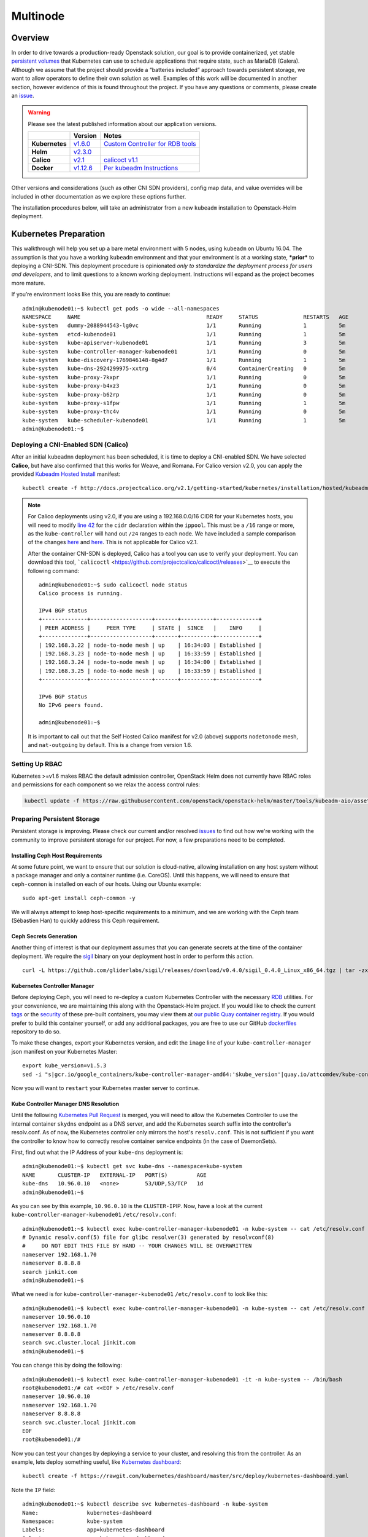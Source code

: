 =========
Multinode
=========

Overview
========

In order to drive towards a production-ready Openstack solution, our
goal is to provide containerized, yet stable `persistent
volumes <http://kubernetes.io/docs/user-guide/persistent-volumes/>`_
that Kubernetes can use to schedule applications that require state,
such as MariaDB (Galera). Although we assume that the project should
provide a “batteries included” approach towards persistent storage, we
want to allow operators to define their own solution as well. Examples
of this work will be documented in another section, however evidence of
this is found throughout the project. If you have any questions or
comments, please create an `issue
<https://bugs.launchpad.net/openstack-helm>`_.


.. warning::
  Please see the latest published information about our
  application versions.

  +------------------+--------------------------------------------------------------------------------------+--------------------------------------------------------------------------------------------------------------+
  |                  | Version                                                                              | Notes                                                                                                        |
  +==================+======================================================================================+==============================================================================================================+
  | **Kubernetes**   | `v1.6.0 <https://github.com/kubernetes/kubernetes/blob/master/CHANGELOG.md#v155>`_   | `Custom Controller for RDB tools <https://quay.io/repository/attcomdev/kube-controller-manager?tab=tags>`_   |
  +------------------+--------------------------------------------------------------------------------------+--------------------------------------------------------------------------------------------------------------+
  | **Helm**         | `v2.3.0 <https://github.com/kubernetes/helm/releases/tag/v2.3.0>`_                   |                                                                                                              |
  +------------------+--------------------------------------------------------------------------------------+--------------------------------------------------------------------------------------------------------------+
  | **Calico**       | `v2.1 <http://docs.projectcalico.org/v2.1/releases/>`_                               | `calicoct v1.1 <https://github.com/projectcalico/calicoctl/releases>`_                                       |
  +------------------+--------------------------------------------------------------------------------------+--------------------------------------------------------------------------------------------------------------+
  | **Docker**       | `v1.12.6 <https://github.com/docker/docker/releases/tag/v1.12.1>`_                   | `Per kubeadm Instructions <http://kubernetes.io/docs/getting-started-guides/kubeadm/>`_                      |
  +------------------+--------------------------------------------------------------------------------------+--------------------------------------------------------------------------------------------------------------+

Other versions and considerations (such as other CNI SDN providers),
config map data, and value overrides will be included in other
documentation as we explore these options further.

The installation procedures below, will take an administrator from a new
``kubeadm`` installation to Openstack-Helm deployment.

Kubernetes Preparation
======================

This walkthrough will help you set up a bare metal environment with 5
nodes, using ``kubeadm`` on Ubuntu 16.04. The assumption is that you
have a working ``kubeadm`` environment and that your environment is at a
working state, ***prior*** to deploying a CNI-SDN. This deployment
procedure is opinionated *only to standardize the deployment process for
users and developers*, and to limit questions to a known working
deployment. Instructions will expand as the project becomes more mature.

If you’re environment looks like this, you are ready to continue:

::

    admin@kubenode01:~$ kubectl get pods -o wide --all-namespaces
    NAMESPACE     NAME                                       READY     STATUS              RESTARTS   AGE       IP              NODE
    kube-system   dummy-2088944543-lg0vc                     1/1       Running             1          5m        192.168.3.21    kubenode01
    kube-system   etcd-kubenode01                            1/1       Running             1          5m        192.168.3.21    kubenode01
    kube-system   kube-apiserver-kubenode01                  1/1       Running             3          5m        192.168.3.21    kubenode01
    kube-system   kube-controller-manager-kubenode01         1/1       Running             0          5m        192.168.3.21    kubenode01
    kube-system   kube-discovery-1769846148-8g4d7            1/1       Running             1          5m        192.168.3.21    kubenode01
    kube-system   kube-dns-2924299975-xxtrg                  0/4       ContainerCreating   0          5m        <none>          kubenode01
    kube-system   kube-proxy-7kxpr                           1/1       Running             0          5m        192.168.3.22    kubenode02
    kube-system   kube-proxy-b4xz3                           1/1       Running             0          5m        192.168.3.24    kubenode04
    kube-system   kube-proxy-b62rp                           1/1       Running             0          5m        192.168.3.23    kubenode03
    kube-system   kube-proxy-s1fpw                           1/1       Running             1          5m        192.168.3.21    kubenode01
    kube-system   kube-proxy-thc4v                           1/1       Running             0          5m        192.168.3.25    kubenode05
    kube-system   kube-scheduler-kubenode01                  1/1       Running             1          5m        192.168.3.21    kubenode01
    admin@kubenode01:~$

Deploying a CNI-Enabled SDN (Calico)
------------------------------------

After an initial ``kubeadmn`` deployment has been scheduled, it is time
to deploy a CNI-enabled SDN. We have selected **Calico**, but have also
confirmed that this works for Weave, and Romana. For Calico version
v2.0, you can apply the provided `Kubeadm Hosted
Install <http://docs.projectcalico.org/v2.0/getting-started/kubernetes/installation/hosted/kubeadm/>`_
manifest:

::

    kubectl create -f http://docs.projectcalico.org/v2.1/getting-started/kubernetes/installation/hosted/kubeadm/1.6/calico.yaml

.. note::

    For Calico deployments using v2.0, if you are using a 192.168.0.0/16
    CIDR for your Kubernetes hosts, you will need to modify `line 42
    <https://gist.github.com/v1k0d3n/a152b1f5b8db5a8ae9c8c7da575a9694#file-calico-kubeadm-hosted-yml-L42>`__
    for the ``cidr`` declaration within the ``ippool``. This must be a
    ``/16`` range or more, as the ``kube-controller`` will hand out ``/24``
    ranges to each node. We have included a sample comparison of the changes
    `here <http://docs.projectcalico.org/v2.0/getting-started/kubernetes/installation/hosted/kubeadm/calico.yaml>`__
    and
    `here <https://gist.githubusercontent.com/v1k0d3n/a152b1f5b8db5a8ae9c8c7da575a9694/raw/c950eef1123a7dcc4b0dedca1a202e0c06248e9e/calico-kubeadm-hosted.yml>`__.
    This is not applicable for Calico v2.1.

    After the container CNI-SDN is deployed, Calico has a tool you can use
    to verify your deployment. You can download this tool,
    ```calicoctl`` <https://github.com/projectcalico/calicoctl/releases>`__
    to execute the following command:

    ::

        admin@kubenode01:~$ sudo calicoctl node status
        Calico process is running.

        IPv4 BGP status
        +--------------+-------------------+-------+----------+-------------+
        | PEER ADDRESS |     PEER TYPE     | STATE |  SINCE   |    INFO     |
        +--------------+-------------------+-------+----------+-------------+
        | 192.168.3.22 | node-to-node mesh | up    | 16:34:03 | Established |
        | 192.168.3.23 | node-to-node mesh | up    | 16:33:59 | Established |
        | 192.168.3.24 | node-to-node mesh | up    | 16:34:00 | Established |
        | 192.168.3.25 | node-to-node mesh | up    | 16:33:59 | Established |
        +--------------+-------------------+-------+----------+-------------+

        IPv6 BGP status
        No IPv6 peers found.

        admin@kubenode01:~$

    It is important to call out that the Self Hosted Calico manifest for
    v2.0 (above) supports ``nodetonode`` mesh, and ``nat-outgoing`` by
    default. This is a change from version 1.6.

Setting Up RBAC
---------------

Kubernetes >=v1.6 makes RBAC the default admission controller, OpenStack
Helm does not currently have RBAC roles and permissions for each
component so we relax the access control rules:

.. code:: bash

    kubectl update -f https://raw.githubusercontent.com/openstack/openstack-helm/master/tools/kubeadm-aio/assets/opt/rbac/dev.yaml

Preparing Persistent Storage
----------------------------

Persistent storage is improving. Please check our current and/or
resolved
`issues <https://bugs.launchpad.net/openstack-helm?field.searchtext=ceph>`__
to find out how we're working with the community to improve persistent
storage for our project. For now, a few preparations need to be
completed.

Installing Ceph Host Requirements
~~~~~~~~~~~~~~~~~~~~~~~~~~~~~~~~~

At some future point, we want to ensure that our solution is
cloud-native, allowing installation on any host system without a package
manager and only a container runtime (i.e. CoreOS). Until this happens,
we will need to ensure that ``ceph-common`` is installed on each of our
hosts. Using our Ubuntu example:

::

    sudo apt-get install ceph-common -y

We will always attempt to keep host-specific requirements to a minimum,
and we are working with the Ceph team (Sébastien Han) to quickly address
this Ceph requirement.

Ceph Secrets Generation
~~~~~~~~~~~~~~~~~~~~~~~

Another thing of interest is that our deployment assumes that you can
generate secrets at the time of the container deployment. We require the
`sigil <https://github.com/gliderlabs/sigil/releases/download/v0.4.0/sigil_0.4.0_Linux_x86_64.tgz>`__
binary on your deployment host in order to perform this action.

::

    curl -L https://github.com/gliderlabs/sigil/releases/download/v0.4.0/sigil_0.4.0_Linux_x86_64.tgz | tar -zxC /usr/local/bin

Kubernetes Controller Manager
~~~~~~~~~~~~~~~~~~~~~~~~~~~~~

Before deploying Ceph, you will need to re-deploy a custom Kubernetes
Controller with the necessary
`RDB <http://docs.ceph.com/docs/jewel/rbd/rbd/>`__ utilities. For your
convenience, we are maintaining this along with the Openstack-Helm
project. If you would like to check the current
`tags <https://quay.io/repository/attcomdev/kube-controller-manager?tab=tags>`__
or the
`security <https://quay.io/repository/attcomdev/kube-controller-manager/image/eedc2bf21cca5647a26e348ee3427917da8b17c25ead38e832e1ed7c2ef1b1fd?tab=vulnerabilities>`__
of these pre-built containers, you may view them at `our public Quay
container
registry <https://quay.io/repository/attcomdev/kube-controller-manager?tab=tags>`__.
If you would prefer to build this container yourself, or add any
additional packages, you are free to use our GitHub
`dockerfiles <https://github.com/att-comdev/dockerfiles/tree/master/kube-controller-manager>`__
repository to do so.

To make these changes, export your Kubernetes version, and edit the
``image`` line of your ``kube-controller-manager`` json manifest on your
Kubernetes Master:

::

    export kube_version=v1.5.3
    sed -i "s|gcr.io/google_containers/kube-controller-manager-amd64:'$kube_version'|quay.io/attcomdev/kube-controller-manager:'$kube_version'|g" /etc/kubernetes/manifests/kube-controller-manager.json

Now you will want to ``restart`` your Kubernetes master server to
continue.

Kube Controller Manager DNS Resolution
~~~~~~~~~~~~~~~~~~~~~~~~~~~~~~~~~~~~~~

Until the following `Kubernetes Pull
Request <https://github.com/kubernetes/kubernetes/issues/17406>`__ is
merged, you will need to allow the Kubernetes Controller to use the
internal container ``skydns`` endpoint as a DNS server, and add the
Kubernetes search suffix into the controller's resolv.conf. As of now,
the Kubernetes controller only mirrors the host's ``resolv.conf``. This
is not sufficient if you want the controller to know how to correctly
resolve container service endpoints (in the case of DaemonSets).

First, find out what the IP Address of your ``kube-dns`` deployment is:

::

    admin@kubenode01:~$ kubectl get svc kube-dns --namespace=kube-system
    NAME       CLUSTER-IP   EXTERNAL-IP   PORT(S)         AGE
    kube-dns   10.96.0.10   <none>        53/UDP,53/TCP   1d
    admin@kubenode01:~$

As you can see by this example, ``10.96.0.10`` is the
``CLUSTER-IP``\ IP. Now, have a look at the current
``kube-controller-manager-kubenode01`` ``/etc/resolv.conf``:

::

    admin@kubenode01:~$ kubectl exec kube-controller-manager-kubenode01 -n kube-system -- cat /etc/resolv.conf
    # Dynamic resolv.conf(5) file for glibc resolver(3) generated by resolvconf(8)
    #     DO NOT EDIT THIS FILE BY HAND -- YOUR CHANGES WILL BE OVERWRITTEN
    nameserver 192.168.1.70
    nameserver 8.8.8.8
    search jinkit.com
    admin@kubenode01:~$

What we need is for ``kube-controller-manager-kubenode01``
``/etc/resolv.conf`` to look like this:

::

    admin@kubenode01:~$ kubectl exec kube-controller-manager-kubenode01 -n kube-system -- cat /etc/resolv.conf
    nameserver 10.96.0.10
    nameserver 192.168.1.70
    nameserver 8.8.8.8
    search svc.cluster.local jinkit.com
    admin@kubenode01:~$

You can change this by doing the following:

::

    admin@kubenode01:~$ kubectl exec kube-controller-manager-kubenode01 -it -n kube-system -- /bin/bash
    root@kubenode01:/# cat <<EOF > /etc/resolv.conf
    nameserver 10.96.0.10
    nameserver 192.168.1.70
    nameserver 8.8.8.8
    search svc.cluster.local jinkit.com
    EOF
    root@kubenode01:/#

Now you can test your changes by deploying a service to your cluster,
and resolving this from the controller. As an example, lets deploy
something useful, like `Kubernetes
dashboard <https://github.com/kubernetes/dashboard>`__:

::

    kubectl create -f https://rawgit.com/kubernetes/dashboard/master/src/deploy/kubernetes-dashboard.yaml

Note the ``IP`` field:

::

    admin@kubenode01:~$ kubectl describe svc kubernetes-dashboard -n kube-system
    Name:               kubernetes-dashboard
    Namespace:          kube-system
    Labels:             app=kubernetes-dashboard
    Selector:           app=kubernetes-dashboard
    Type:               NodePort
    IP:                 10.110.207.144
    Port:               <unset> 80/TCP
    NodePort:           <unset> 32739/TCP
    Endpoints:          10.25.178.65:9090
    Session Affinity:   None
    No events.
    admin@kubenode01:~$

Now you should be able to resolve the host
``kubernetes-dashboard.kube-system.svc.cluster.local``:

::

    admin@kubenode01:~$ kubectl exec kube-controller-manager-kubenode01 -it -n kube-system -- ping kubernetes-dashboard.kube-system.svc.cluster.local
    PING kubernetes-dashboard.kube-system.svc.cluster.local (10.110.207.144) 56(84) bytes of data.

.. note::
  This host example above has ``iputils-ping`` installed.

Kubernetes Node DNS Resolution
~~~~~~~~~~~~~~~~~~~~~~~~~~~~~~

For each of the nodes to know exactly how to communicate with Ceph (and
thus MariaDB) endpoints, each host much also have an entry for
``kube-dns``. Since we are using Ubuntu for our example, place these
changes in ``/etc/network/interfaces`` to ensure they remain after
reboot.

Now we are ready to continue with the Openstack-Helm installation.

Openstack-Helm Preparation
==========================

Please ensure that you have verified and completed the steps above to
prevent issues with your deployment. Since our goal is to provide a
Kubernetes environment with reliable, persistent storage, we will
provide some helpful verification steps to ensure you are able to
proceed to the next step.

Although Ceph is mentioned throughout this guide, our deployment is
flexible to allow you the option of bringing any type of persistent
storage. Although most of these verification steps are the same, if not
very similar, we will use Ceph as our example throughout this guide.

Node Labels
-----------

First, we must label our nodes according to their role. Although we are
labeling ``all`` nodes, you are free to label only the nodes you wish.
You must have at least one, although a minimum of three are recommended.
Nodes are labeled according to their Openstack roles:

* **Storage Nodes:** ``ceph-storage``
* **Control Plane:** ``openstack-control-plane``
* **Compute Nodes:** ``openvswitch``, ``openstack-compute-node``

::

    kubectl label nodes openstack-control-plane=enabled --all
    kubectl label nodes ceph-storage=enabled --all
    kubectl label nodes openvswitch=enabled --all
    kubectl label nodes openstack-compute-node=enabled --all

Obtaining the Project
---------------------

Download the latest copy of Openstack-Helm:

::

    git clone https://github.com/att-comdev/openstack-helm.git
    cd openstack-helm

Ceph Preparation and Installation
---------------------------------

Ceph must be aware of the OSX cluster and public networks. These CIDR
ranges are the exact same ranges you used earlier in your Calico
deployment yaml (our example was 10.25.0.0/16 due to our 192.168.0.0/16
overlap). Explore this variable to your deployment environment by
issuing the following commands:

::

    export osd_cluster_network=10.25.0.0/16
    export osd_public_network=10.25.0.0/16

Ceph Storage Volumes
--------------------

Ceph must also have volumes to mount on each host labeled for
``ceph-storage``. On each host that you labeled, create the following
directory (can be overriden):

::

    mkdir -p /var/lib/openstack-helm/ceph

*Repeat this step for each node labeled: ``ceph-storage``*

Ceph Secrets Generation
-----------------------

Although you can bring your own secrets, we have conveniently created a
secret generation tool for you (for greenfield deployments). You can
create secrets for your project by issuing the following:

::

    cd helm-toolkit/utils/secret-generator
    ./generate_secrets.sh all `./generate_secrets.sh fsid`
    cd ../../..

Nova Compute Instance Storage
-----------------------------

Nova Compute requires a place to store instances locally. Each node
labeled ``openstack-compute-node`` needs to have the following
directory:

::

    mkdir -p /var/lib/nova/instances

*Repeat this step for each node labeled: ``openstack-compute-node``*

Helm Preparation
----------------

Now we need to install and prepare Helm, the core of our project. Please
use the installation guide from the
`Kubernetes/Helm <https://github.com/kubernetes/helm/blob/master/docs/install.md#from-the-binary-releases>`__
repository. Please take note of our required versions above.

Once installed, and initiated (``helm init``), you will need your local
environment to serve helm charts for use. You can do this by:

::

    helm serve &
    helm repo add local http://localhost:8879/charts

Openstack-Helm Installation
===========================

Now we are ready to deploy, and verify our Openstack-Helm installation.
The first required is to build out the deployment secrets, lint and
package each of the charts for the project. Do this my running ``make``
in the ``openstack-helm`` directory:

::

    make

.. note::
  If you need to make any changes to the deployment, you may run
  ``make`` again, delete your helm-deployed chart, and redeploy
  the chart (update). If you need to delete a chart for any reason,
  do the following:

::

    helm list

    # NAME              REVISION    UPDATED                     STATUS      CHART
    # bootstrap         1           Fri Dec 23 13:37:35 2016    DEPLOYED    bootstrap-0.2.0
    # bootstrap-ceph    1           Fri Dec 23 14:27:51 2016    DEPLOYED    bootstrap-0.2.0
    # ceph              3           Fri Dec 23 14:18:49 2016    DEPLOYED    ceph-0.2.0
    # keystone          1           Fri Dec 23 16:40:56 2016    DEPLOYED    keystone-0.2.0
    # mariadb           1           Fri Dec 23 16:15:29 2016    DEPLOYED    mariadb-0.2.0
    # memcached         1           Fri Dec 23 16:39:15 2016    DEPLOYED    memcached-0.2.0
    # rabbitmq          1           Fri Dec 23 16:40:34 2016    DEPLOYED    rabbitmq-0.2.0

    helm delete --purge keystone

Please ensure that you use ``--purge`` whenever deleting a project.

Ceph Installation and Verification
----------------------------------

Install the first service, which is Ceph. If all instructions have been
followed as mentioned above, this installation should go smoothly. Use
the following command to install Ceph:

::

    helm install --set network.public=$osd_public_network --name=ceph local/ceph --namespace=ceph

Bootstrap Installation
----------------------

At this time (and before verification of Ceph) you'll need to install
the ``bootstrap`` chart. The ``bootstrap`` chart will install secrets
for both the ``ceph`` and ``openstack`` namespaces for the general
StorageClass:

::

    helm install --name=bootstrap-ceph local/bootstrap --namespace=ceph
    helm install --name=bootstrap-openstack local/bootstrap --namespace=openstack

You may want to validate that Ceph is deployed successfully. For more
information on this, please see the section entitled `Ceph
Troubleshooting <../troubleshooting/ts-persistent-storage.md>`__.

MariaDB Installation and Verification
-------------------------------------

We are using Galera to cluster MariaDB and establish a quorum. To
install the MariaDB, issue the following command:

::

    helm install --name=mariadb local/mariadb --namespace=openstack

Installation of Other Services
------------------------------

Now you can easily install the other services simply by going in order:

**Install Memcached/Etcd/RabbitMQ:**

::

    helm install --name=memcached local/memcached --namespace=openstack
    helm install --name=etcd-rabbitmq local/etcd --namespace=openstack
    helm install --name=rabbitmq local/rabbitmq --namespace=openstack

**Install Keystone:**

::

    helm install --name=keystone local/keystone --set replicas=2 --namespace=openstack

**Install Horizon:**

::

    helm install --name=horizon local/horizon --set network.enable_node_port=true --namespace=openstack

**Install Glance:**

::

    helm install --name=glance local/glance --set replicas.api=2,replicas.registry=2 --namespace=openstack

**Install Heat:**

::

    helm install --name=heat local/heat --namespace=openstack

**Install Neutron:**

::

    helm install --name=neutron local/neutron --set replicas.server=2 --namespace=openstack

**Install Nova:**

::

    helm install --name=nova local/nova --set control_replicas=2 --namespace=openstack

**Install Cinder:**

::

    helm install --name=cinder local/cinder --set replicas.api=2 --namespace=openstack

Final Checks
------------

Now you can run through your final checks. Wait for all services to come
up:

::

    watch kubectl get all --namespace=openstack

Finally, you should now be able to access horizon at http:// using
admin/password
